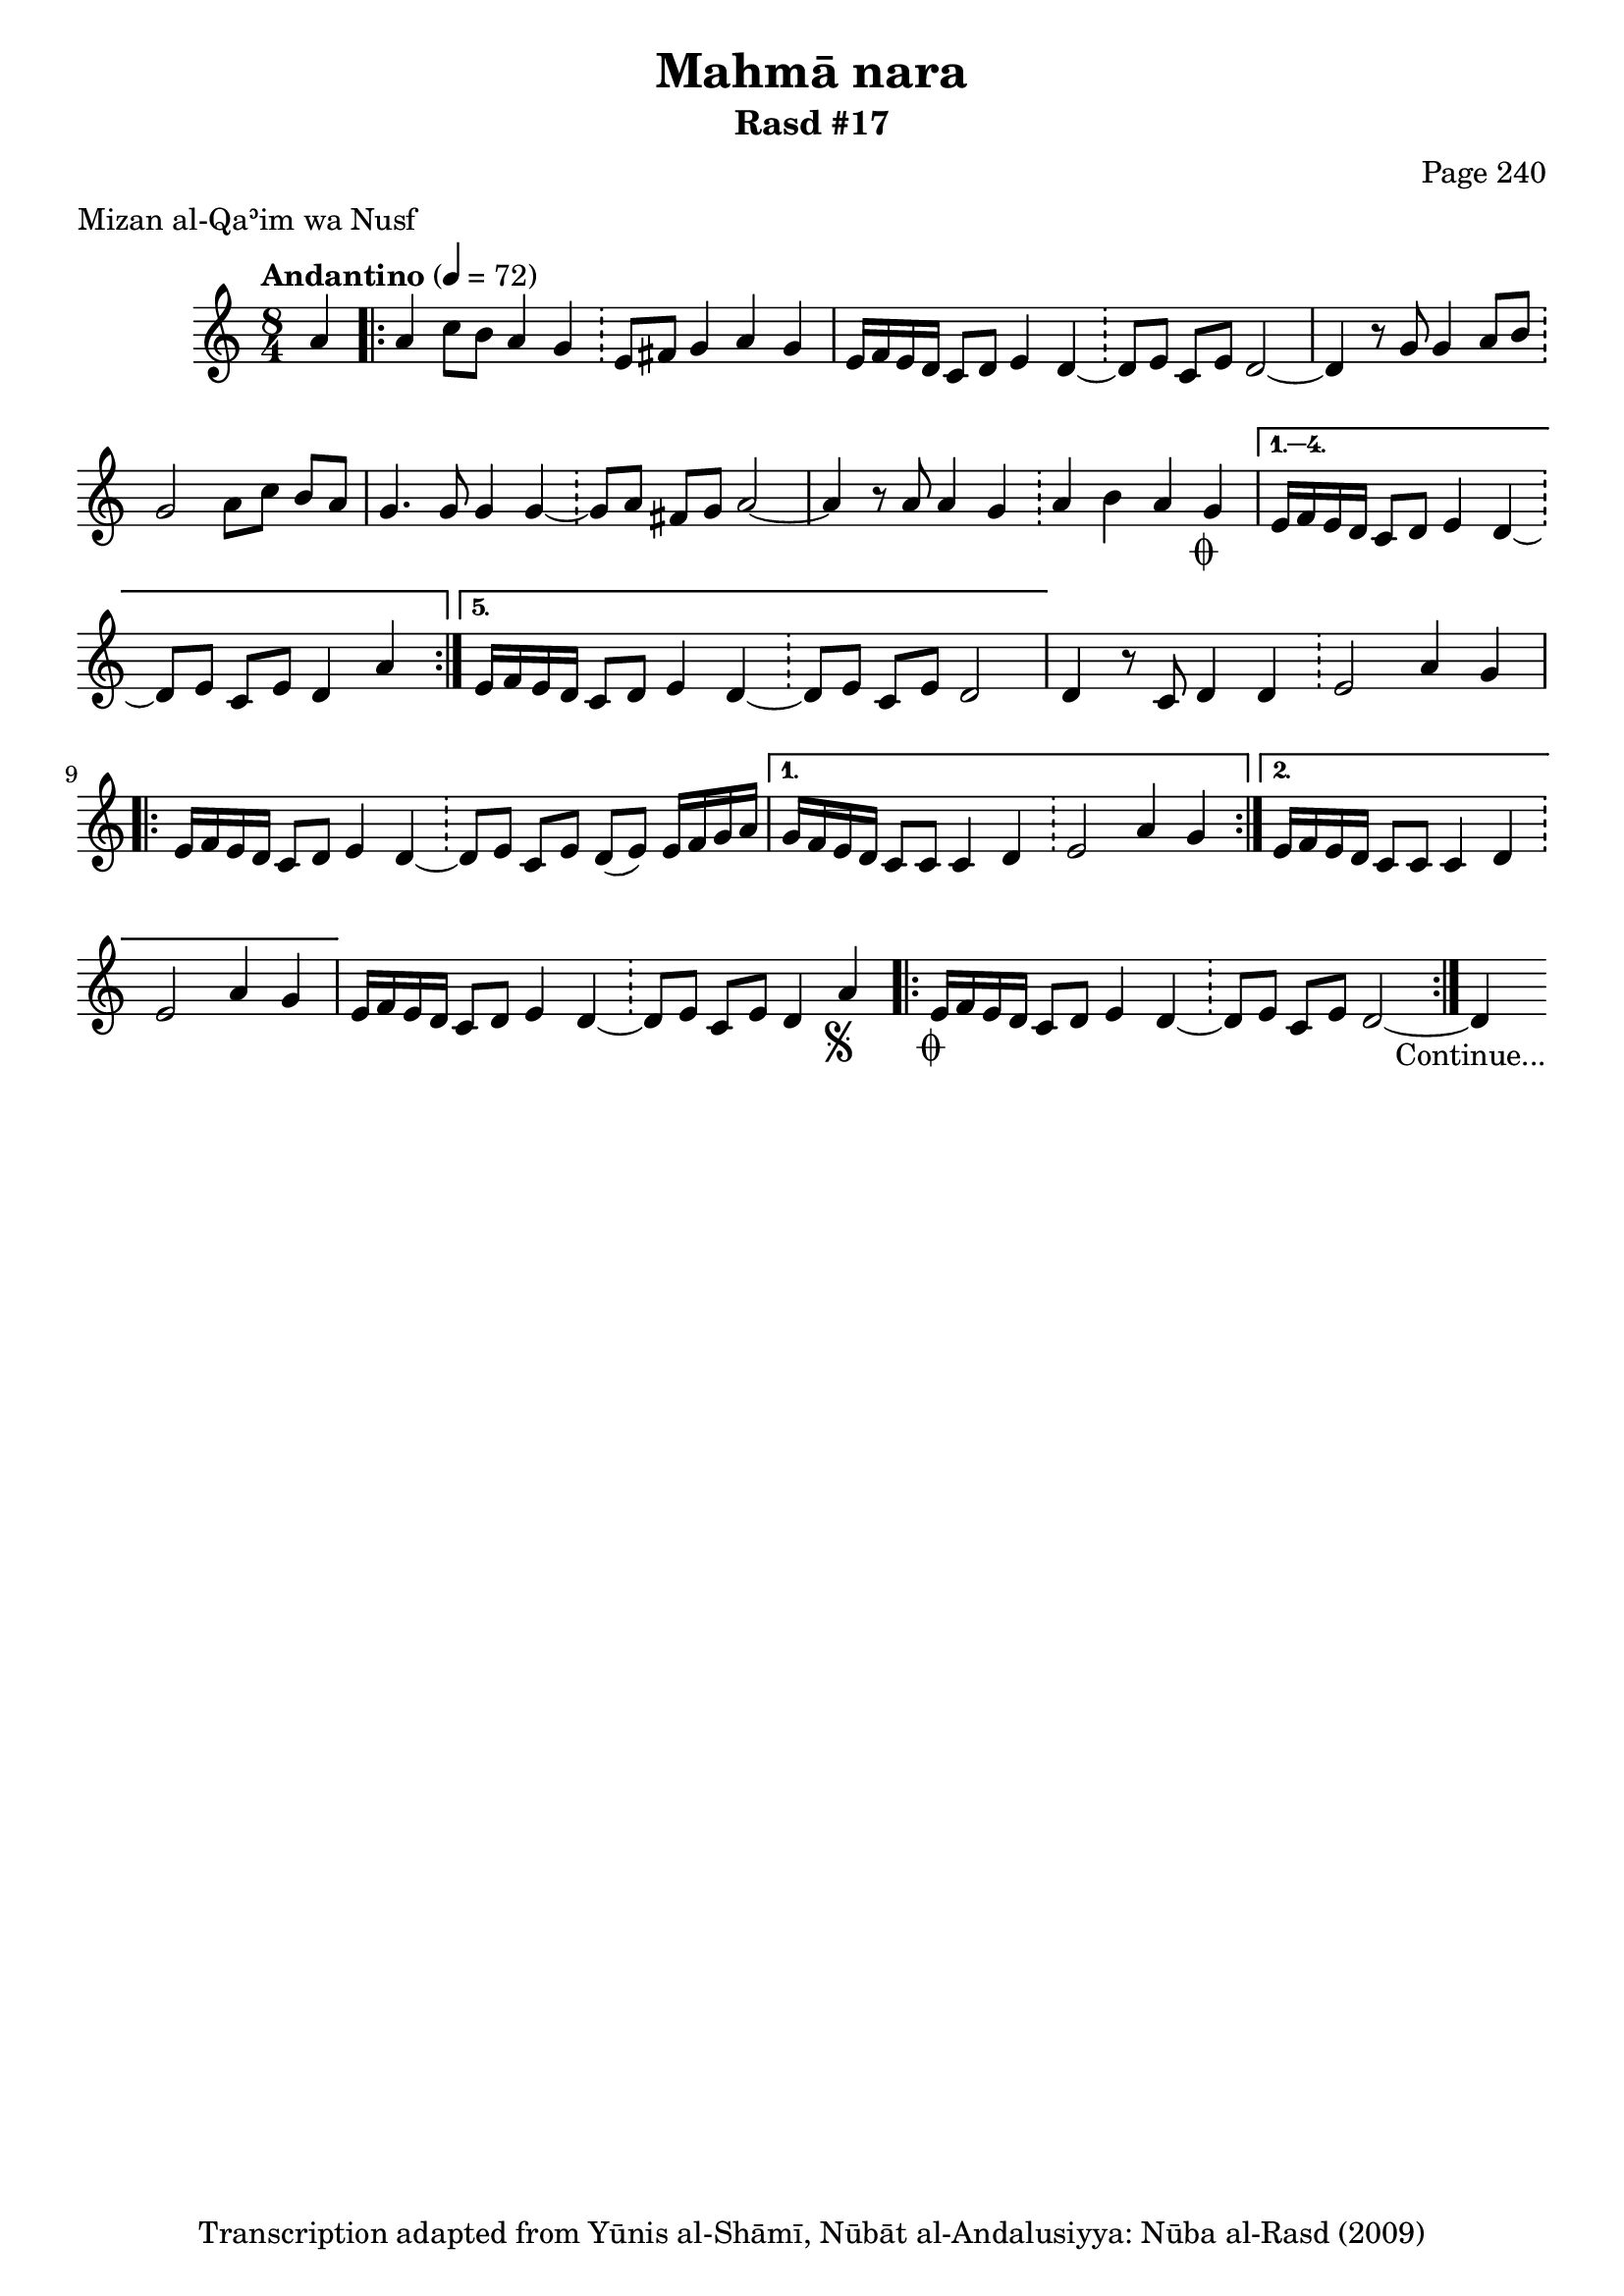 \version "2.18.2"

\header {
	title = "Mahmā nara"
	subtitle = "Rasd #17"
	composer = "Page 240"
	meter = "Mizan al-Qaʾim wa Nusf"
	copyright = "Transcription adapted from Yūnis al-Shāmī, Nūbāt al-Andalusiyya: Nūba al-Rasd (2009)"
	tagline = ""
}

% VARIABLES

db = \bar "!"
dc = \markup { \right-align { \italic { "D.C. al Fine" } } }
ds = \markup { \right-align { \italic { "D.S. al Fine" } } }
dsalcoda = \markup { \right-align { \italic { "D.S. al Coda" } } }
dcalcoda = \markup { \right-align { \italic { "D.C. al Coda" } } }
fine = \markup { \italic { "Fine" } }
incomplete = \markup { \right-align "Incomplete: missing pages in scan. Following number is likely also missing" }
continue = \markup { \center-align "Continue..." }
segno = \markup { \musicglyph #"scripts.segno" }
coda = \markup { \musicglyph #"scripts.coda" }
error = \markup { { "Wrong number of beats in score" } }
repeaterror = \markup { { "Score appears to be missing repeat" } }
accidentalerror = \markup { { "Unclear accidentals" } }

% TRANSCRIPTION

\score {
	\relative d'' {
		\clef "treble"
		\key c \major
		\time 8/4
			\set Timing.beamExceptions = #'()
			\set Timing.baseMoment = #(ly:make-moment 1/4)
			\set Timing.beatStructure = #'(1 1 1 1 1 1 1 1)
		\tempo "Andantino" 4 = 72

		\partial 4

		a4 |

		\repeat volta 5 {

			a4 c8 b a4 g \db e8 fis g4 a g |
			e16 f e d c8 d e4 d~ \db d8 e c e d2~ |
			d4 r8 g g4 a8 b \db g2 a8 c b a |
			g4. g8 g4 g~ \db g8 a fis g a2~ |
			a4 r8 a a4 g \db a4 b a g-\coda |

		}

		\alternative {
			{ e16 f e d c8 d e4 d~ \db d8 e c e d4 a' | }
			{ e16 f e d c8 d e4 d~ \db d8 e c e d2 | }
		}

		d4 r8 c8 d4 d \db e2 a4 g |

		\repeat volta 2 {

			e16 f e d c8 d e4 d~ \db d8 e c e d( e) e16 f g a |

		}

		\alternative {
			{ g16 f e d c8 c c4 d \db e2 a4 g | }
			{ e16 f e d c8 c c4 d \db e2 a4 g | }
		}

		e16 f e d c8 d e4 d~ \db d8 e c e d4 a'-\segno |

		\repeat volta 2 {
			e16-\coda f e d c8 d e4 d~ \db d8 e c e d2~ |
		}

		d4-\continue

	}

	\layout {}
	\midi {}
}
